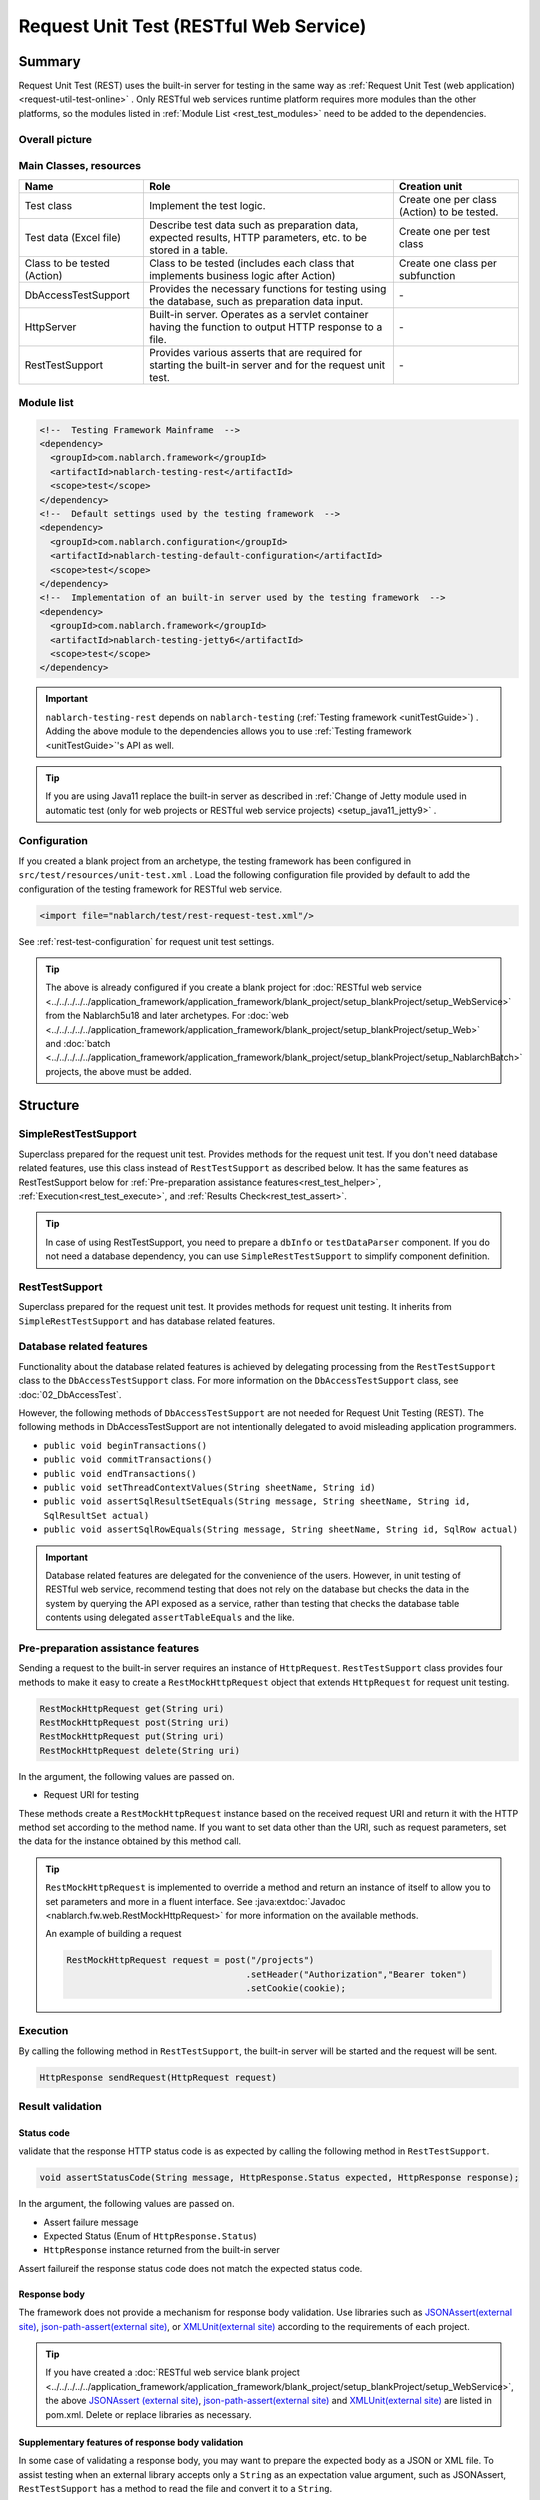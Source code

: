 .. _rest_testing_fw:

============================================================
 Request Unit Test (RESTful Web Service)
============================================================

-------
Summary
-------

Request Unit Test (REST) uses the built-in server for testing in the same way as :ref:`Request Unit Test (web application) <request-util-test-online>` .
Only RESTful web services runtime platform requires more modules than the other platforms, so the modules listed in :ref:`Module List <rest_test_modules>` need to be added to the dependencies.

Overall picture
===============

.. image:: _images/rest_request_unit_test_structure.png

Main Classes, resources
=======================

+----------------------------------+-------------------------------------------------------+-------------------------------------------+
|Name                              |Role                                                   | Creation unit                             |
+==================================+=======================================================+===========================================+
|Test class                        |Implement the test logic.                              |Create one per class (Action) to be tested.|
+----------------------------------+-------------------------------------------------------+-------------------------------------------+
|Test data (Excel file)            |Describe test data such as preparation data,           |Create one per test class                  |
|                                  |expected results, HTTP parameters, etc.                |                                           |
|                                  |to be stored in a table.                               |                                           |
+----------------------------------+-------------------------------------------------------+-------------------------------------------+
|Class to be tested (Action)       |Class to be tested (includes each class that           | Create one class per subfunction          |
|                                  |implements business logic after Action)                |                                           |
+----------------------------------+-------------------------------------------------------+-------------------------------------------+
|DbAccessTestSupport               |Provides the necessary functions for testing using     | \-                                        |
|                                  |the database, such as preparation data input.          |                                           |
|                                  |                                                       |                                           |
+----------------------------------+-------------------------------------------------------+-------------------------------------------+
|HttpServer                        |Built-in server. Operates as a servlet container       | \-                                        |
|                                  |having the function to output HTTP response to a file. |                                           |
+----------------------------------+-------------------------------------------------------+-------------------------------------------+
|RestTestSupport                   |Provides various asserts that are required for starting| \-                                        |
|                                  |the built-in server and for the request unit test.     |                                           |
+----------------------------------+-------------------------------------------------------+-------------------------------------------+

.. _rest_test_modules:

Module list
======================
.. code-block:: xml

    <!--  Testing Framework Mainframe  -->
    <dependency>
      <groupId>com.nablarch.framework</groupId>
      <artifactId>nablarch-testing-rest</artifactId>
      <scope>test</scope>
    </dependency>
    <!--  Default settings used by the testing framework  -->
    <dependency>
      <groupId>com.nablarch.configuration</groupId>
      <artifactId>nablarch-testing-default-configuration</artifactId>
      <scope>test</scope>
    </dependency>
    <!--  Implementation of an built-in server used by the testing framework  -->
    <dependency>
      <groupId>com.nablarch.framework</groupId>
      <artifactId>nablarch-testing-jetty6</artifactId>
      <scope>test</scope>
    </dependency>


.. important::
   ``nablarch-testing-rest`` depends on ``nablarch-testing`` (:ref:`Testing framework <unitTestGuide>`) . 
   Adding the above module to the dependencies allows you to use :ref:`Testing framework <unitTestGuide>`'s API as well.

.. tip::
  If you are using Java11 replace the built-in server as described in :ref:`Change of Jetty module used in automatic test (only for web projects or RESTful web service projects) <setup_java11_jetty9>` .

Configuration
=============

If you created a blank project from an archetype, the testing framework has been configured in ``src/test/resources/unit-test.xml`` .
Load the following configuration file provided by default to add the configuration of the testing framework for RESTful web service.

.. code-block:: xml

    <import file="nablarch/test/rest-request-test.xml"/>

See :ref:`rest-test-configuration` for request unit test settings.

.. tip::
  The above is already configured if you create a blank project for :doc:`RESTful web service <../../../../../application_framework/application_framework/blank_project/setup_blankProject/setup_WebService>` from the Nablarch5u18 and later archetypes. 
  For :doc:`web <../../../../../application_framework/application_framework/blank_project/setup_blankProject/setup_Web>` and :doc:`batch <../../../../../application_framework/application_framework/blank_project/setup_blankProject/setup_NablarchBatch>`  projects, the above must be added.

---------
Structure
---------

.. _rest_test_superclasses:

SimpleRestTestSupport
=========================================

Superclass prepared for the request unit test. Provides methods for the request unit test.
If you don't need database related features, use this class instead of ``RestTestSupport`` as described below.
It has the same features as RestTestSupport below for :ref:`Pre-preparation assistance features<rest_test_helper>`, :ref:`Execution<rest_test_execute>`, and :ref:`Results Check<rest_test_assert>`.

.. tip::

  In case of using RestTestSupport, you need to prepare a ``dbInfo`` or ``testDataParser`` component.
  If you do not need a database dependency, you can use ``SimpleRestTestSupport`` to simplify component definition.

RestTestSupport
=========================================

Superclass prepared for the request unit test. It provides methods for request unit testing.
It inherits from ``SimpleRestTestSupport`` and has database related features.


Database related features
=========================

Functionality about the database related features is achieved by delegating processing from the ``RestTestSupport`` class to the ``DbAccessTestSupport`` class.
For more information on the ``DbAccessTestSupport`` class, see \ :doc:`02_DbAccessTest`\ .

However, the following methods of ``DbAccessTestSupport`` are not needed for Request Unit Testing (REST).
The following methods in DbAccessTestSupport are not intentionally delegated to avoid misleading application programmers.

* ``public void beginTransactions()``
* ``public void commitTransactions()``
* ``public void endTransactions()``
* ``public void setThreadContextValues(String sheetName, String id)``
* ``public void assertSqlResultSetEquals(String message, String sheetName, String id, SqlResultSet actual)``
* ``public void assertSqlRowEquals(String message, String sheetName, String id, SqlRow actual)``

.. important::

  Database related features are delegated for the convenience of the users. \
  However, in unit testing of RESTful web service, recommend testing that does not rely on the database but checks the data in the system by querying the API exposed as a service,
  rather than testing that checks the database table contents using delegated ``assertTableEquals`` and the like.


.. _rest_test_helper:

Pre-preparation assistance features
===================================

Sending a request to the built-in server requires an instance of ``HttpRequest``.
``RestTestSupport`` class provides four methods to make it easy to create a ``RestMockHttpRequest`` object that extends ``HttpRequest`` for request unit testing.

.. code-block:: java

  RestMockHttpRequest get(String uri)
  RestMockHttpRequest post(String uri)
  RestMockHttpRequest put(String uri)
  RestMockHttpRequest delete(String uri)


In the argument, the following values are passed on.

* Request URI for testing

These methods create a ``RestMockHttpRequest`` instance based on the received request URI and return it with the HTTP method set according to the method name. \
If you want to set data other than the URI, such as request parameters, set the data for the instance obtained by this method call.

.. tip::

  ``RestMockHttpRequest`` is implemented to override a method and return an instance of itself to allow you to set parameters and more in a fluent interface.
  See :java:extdoc:`Javadoc <nablarch.fw.web.RestMockHttpRequest>`  for more information on the available methods.

  An example of building a request

  .. code-block:: java

    RestMockHttpRequest request = post("/projects")
                                      .setHeader("Authorization","Bearer token")
                                      .setCookie(cookie);

.. _rest_test_execute:

Execution
=========

By calling the following method in ``RestTestSupport``, \
the built-in server will be started and the request will be sent.

.. code-block:: java

 HttpResponse sendRequest(HttpRequest request)

.. _rest_test_assert:

Result validation
==================


Status code
-----------------

validate that the response HTTP status code is as expected by calling the following method in ``RestTestSupport``.

.. code-block:: java

   
  void assertStatusCode(String message, HttpResponse.Status expected, HttpResponse response);


In the argument, the following values are passed on.

* Assert failure message
* Expected Status (Enum of ``HttpResponse.Status``)
* ``HttpResponse`` instance returned from the built-in server


Assert failure\
if the response status code does not match the expected status code.


Response body
----------------

The framework does not provide a mechanism for response body validation. Use libraries such as `JSONAssert(external site) <http://jsonassert.skyscreamer.org/>`_,
`json-path-assert(external site) <https://github.com/json-path/JsonPath/tree/master/json-path-assert>`_,
or `XMLUnit(external site) <https://github.com/xmlunit/user-guide/wiki>`_ according to the requirements of each project.

.. tip::
  If you have created a \ :doc:`RESTful web service blank project <../../../../../application_framework/application_framework/blank_project/setup_blankProject/setup_WebService>`\,
  the above `JSONAssert (external site) <http://jsonassert.skyscreamer.org/>`_,
  `json-path-assert(external site) <https://github.com/json-path/JsonPath/tree/master/json-path-assert>`_
  and `XMLUnit(external site) <https://github.com/xmlunit/user-guide/wiki>`_ are listed in pom.xml.
  Delete or replace libraries as necessary.


**Supplementary features of response body validation**

In some case of validating a response body, you may want to prepare the expected body as a JSON or XML file.
To assist testing when an external library accepts only a ``String`` as an expectation value argument, such as JSONAssert,
``RestTestSupport`` has a method to read the file and convert it to a ``String``.

.. code-block:: java

  String readTextResource(String fileName)

This method reads a file from a resource in a directory with the same name as the test class with the file name specified in the argument,
and converts it to a ``String`` as follows.

+-------------------------------------+------------------------------------------------------+---------------------------------------------------+
| File type                           | Directory                                            | File name                                         |
+=====================================+======================================================+===================================================+
| Test Class Source File              | <PROJECT_ROOT>/test/java/com/example/                | SampleTest.java                                   |
+-------------------------------------+------------------------------------------------------+---------------------------------------------------+
| Response body's expected value file | <PROJECT_ROOT>/test/resources/com/example/SampleTest | response.json(specified in the argument fileName) |
+-------------------------------------+------------------------------------------------------+---------------------------------------------------+

.. _rest-test-configuration:

----------------------------
Various configuration values
----------------------------

For preference-dependent configuration values, you can change them in the component configuration file.\
The configurable items are listed below.

Component configuration file list of configuration items
========================================================

+----------------------------+-------------------------------------------------------------------------+-------------------------------------------------------+
| items                      | Description                                                             | Default value                                         |
+============================+=========================================================================+=======================================================+
| webBaseDir                 | root directory of your web application\ [#]_\                           | src/main/webapp                                       |
+----------------------------+-------------------------------------------------------------------------+-------------------------------------------------------+
| webFrontControllerKey      | Web front controller repository keys\ [#]_\                             | webFrontController                                    |
+----------------------------+-------------------------------------------------------------------------+-------------------------------------------------------+ 

.. [#] 
  If there is a common web module in the project, specify a comma-separated directory for this property.
  If more than one module is specified, the resources are loaded in order from the head.
  
  Examples are shown below.

  .. code-block:: xml

    <component name="restTestConfiguration" class="nablarch.test.core.http.RestTestConfiguration">
      <property name="webBaseDir" value="/path/to/web-a/,/path/to/web-common"/>

  In this case, the resources are searched for web-a, then web-common, in that order.
       
.. [#]
  May want to register a :ref:`web front controller <web_front_controller>` as a component with a name other than the default "webFrontController",
  such as when the web application runtime platform
  and the web service runtime platform are executed in a single war.
  In such cases, Can control the handlers executed by the built-in server
  by configuring this property with the repository key of the web front controller used by the web service.

  Examples are shown below.

  A component definition in which the web front controller ( ``webFrontController`` ) for the web application runtime platform
  and the web front controller ( ``jaxrsController`` ) for the web service runtime platform are registered.

  .. code-block:: xml

    <!-- Handler queue configuration -->
    <component name="webFrontController" class="nablarch.fw.web.servlet.WebFrontController">
      <property name="handlerQueue">
        <list>
          <component class="nablarch.fw.web.handler.HttpCharacterEncodingHandler"/>
          <component class="nablarch.fw.handler.GlobalErrorHandler"/>
          <component class="nablarch.common.handler.threadcontext.ThreadContextClearHandler"/>
          <component class="nablarch.fw.web.handler.HttpResponseHandler"/>
          .
          .
          .
          (Omitted)
        </list>
      </property>
    </component>

    <component name="jaxrsController" class="nablarch.fw.web.servlet.WebFrontController">
      <property name="handlerQueue">
        <list>
          <component class="nablarch.fw.web.handler.HttpCharacterEncodingHandler"/>
          <component class="nablarch.fw.handler.GlobalErrorHandler"/>
          <component class="nablarch.fw.jaxrs.JaxRsResponseHandler"/>
          .
          .
          .
          (Omitted)
        </list>
      </property>
    </component>

  Using the testing framework for RESTful web services runtime platform with default settings will use the "webFrontController"
  and thus run a web front controller for the web application.
  Can use the web front controller for web services by overriding the settings as follows.

  .. code-block:: xml

    <import file="nablarch/test/rest-request-test.xml"/>
    <!--  Override the default component definition after import. -->
    <component name="restTestConfiguration" class="nablarch.test.core.http.RestTestConfiguration">
      <property name="webFrontControllerKey" value="jaxrsController"/>

